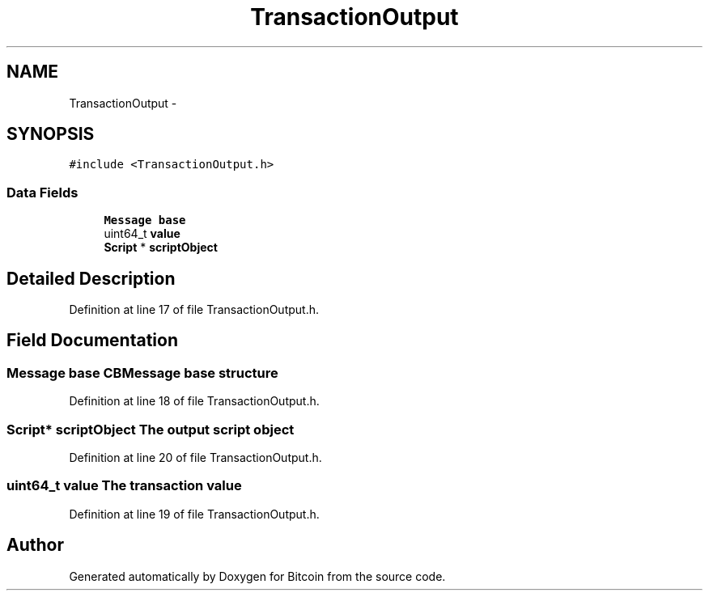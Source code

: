 .TH "TransactionOutput" 3 "Thu Oct 11 2012" "Version 1.0" "Bitcoin" \" -*- nroff -*-
.ad l
.nh
.SH NAME
TransactionOutput \- 
.SH SYNOPSIS
.br
.PP
.PP
\fC#include <TransactionOutput.h>\fP
.SS "Data Fields"

.in +1c
.ti -1c
.RI "\fBMessage\fP \fBbase\fP"
.br
.ti -1c
.RI "uint64_t \fBvalue\fP"
.br
.ti -1c
.RI "\fBScript\fP * \fBscriptObject\fP"
.br
.in -1c
.SH "Detailed Description"
.PP 
Definition at line 17 of file TransactionOutput.h.
.SH "Field Documentation"
.PP 
.SS "\fBMessage\fP \fBbase\fP"CBMessage base structure 
.PP
Definition at line 18 of file TransactionOutput.h.
.SS "\fBScript\fP* \fBscriptObject\fP"The output script object 
.PP
Definition at line 20 of file TransactionOutput.h.
.SS "uint64_t \fBvalue\fP"The transaction value 
.PP
Definition at line 19 of file TransactionOutput.h.

.SH "Author"
.PP 
Generated automatically by Doxygen for Bitcoin from the source code.
